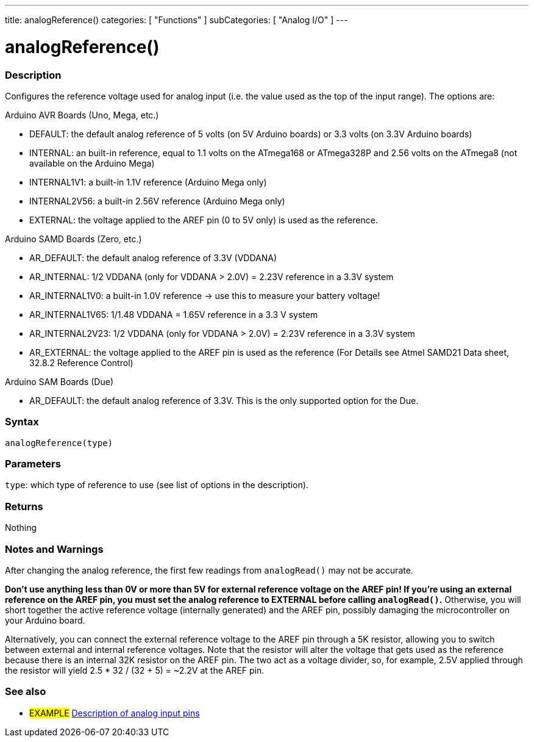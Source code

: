 ---
title: analogReference()
categories: [ "Functions" ]
subCategories: [ "Analog I/O" ]
---


//


= analogReference()


// OVERVIEW SECTION STARTS
[#overview]
--

[float]
=== Description
Configures the reference voltage used for analog input (i.e. the value used as the top of the input range). The options are:

Arduino AVR Boards (Uno, Mega, etc.)

* DEFAULT: the default analog reference of 5 volts (on 5V Arduino boards) or 3.3 volts (on 3.3V Arduino boards)
* INTERNAL: an built-in reference, equal to 1.1 volts on the ATmega168 or ATmega328P and 2.56 volts on the ATmega8 (not available on the Arduino Mega)
* INTERNAL1V1: a built-in 1.1V reference (Arduino Mega only)
* INTERNAL2V56: a built-in 2.56V reference (Arduino Mega only)
* EXTERNAL: the voltage applied to the AREF pin (0 to 5V only) is used as the reference.

Arduino SAMD Boards (Zero, etc.)

* AR_DEFAULT: the default analog reference of 3.3V (VDDANA)
* AR_INTERNAL: 1/2 VDDANA (only for VDDANA > 2.0V) = 2.23V reference in a 3.3V system
* AR_INTERNAL1V0: a built-in 1.0V reference -> use this to measure your battery voltage!
* AR_INTERNAL1V65: 1/1.48 VDDANA = 1.65V reference in a 3.3 V system
* AR_INTERNAL2V23: 1/2 VDDANA (only for VDDANA > 2.0V) = 2.23V reference in a 3.3V system
* AR_EXTERNAL: the voltage applied to the AREF pin is used as the reference
(For Details see Atmel SAMD21 Data sheet, 32.8.2 Reference Control)

Arduino SAM Boards (Due)

* AR_DEFAULT: the default analog reference of 3.3V. This is the only supported option for the Due.

[%hardbreaks]


[float]
=== Syntax
`analogReference(type)`


[float]
=== Parameters
`type`: which type of reference to use (see list of options in the description).

[float]
=== Returns
Nothing

--
// OVERVIEW SECTION ENDS




// HOW TO USE SECTION STARTS
[#howtouse]
--

[float]
=== Notes and Warnings
After changing the analog reference, the first few readings from `analogRead()` may not be accurate.

*Don't use anything less than 0V or more than 5V for external reference voltage on the AREF pin! If you're using an external reference on the AREF pin, you must set the analog reference to EXTERNAL before calling `analogRead()`.* Otherwise, you will short together the active reference voltage (internally generated) and the AREF pin, possibly damaging the microcontroller on your Arduino board.

Alternatively, you can connect the external reference voltage to the AREF pin through a 5K resistor, allowing you to switch between external and internal reference voltages. Note that the resistor will alter the voltage that gets used as the reference because there is an internal 32K resistor on the AREF pin. The two act as a voltage divider, so, for example, 2.5V applied through the resistor will yield 2.5 * 32 / (32 + 5) = ~2.2V at the AREF pin.
[%hardbreaks]

--
// HOW TO USE SECTION ENDS


// SEE ALSO SECTION
[#see_also]
--

[float]
=== See also

[role="example"]
* #EXAMPLE# http://arduino.cc/en/Tutorial/AnalogInputPins[Description of analog input pins]

--
// SEE ALSO SECTION ENDS
